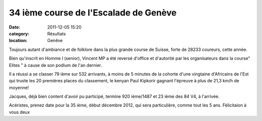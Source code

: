 34 ième course de l'Escalade de Genève
======================================

:date: 2011-12-05 15:20
:category: Résultats
:location: Genêve


Toujours autant d'ambiance et de folklore dans la plus grande course de Suisse, forte de 28233  coureurs, cette année.
 
Bien qu'inscrit en Homme I (senior), Vincent MP a été reversé d'office et d'autorité par les organisateurs dans la course" Elites " à cause de son podium de l'an dernier.
 
Il a réussi a se classer 79 ième sur 532 arrivants, à moins de 5 minutes de la cohorte d'une vingtaine d'Africains de l'Est qui truste les 20 premières places du classement, le kenyan Paul Kipkorir gagnant l'épreuve à plus de 21,3 km/h de moyenne!
 
Jacques, déjà bien content d'avoir pu participé, termine 920 ième/1487 et 23 ième des 84 V4, à l'arrivée.
  
Acéristes, prenez date pour la 35 ième, début décembre 2012, qui sera particulière, comme tout les 5 ans.
Félicitaion à vous deux
